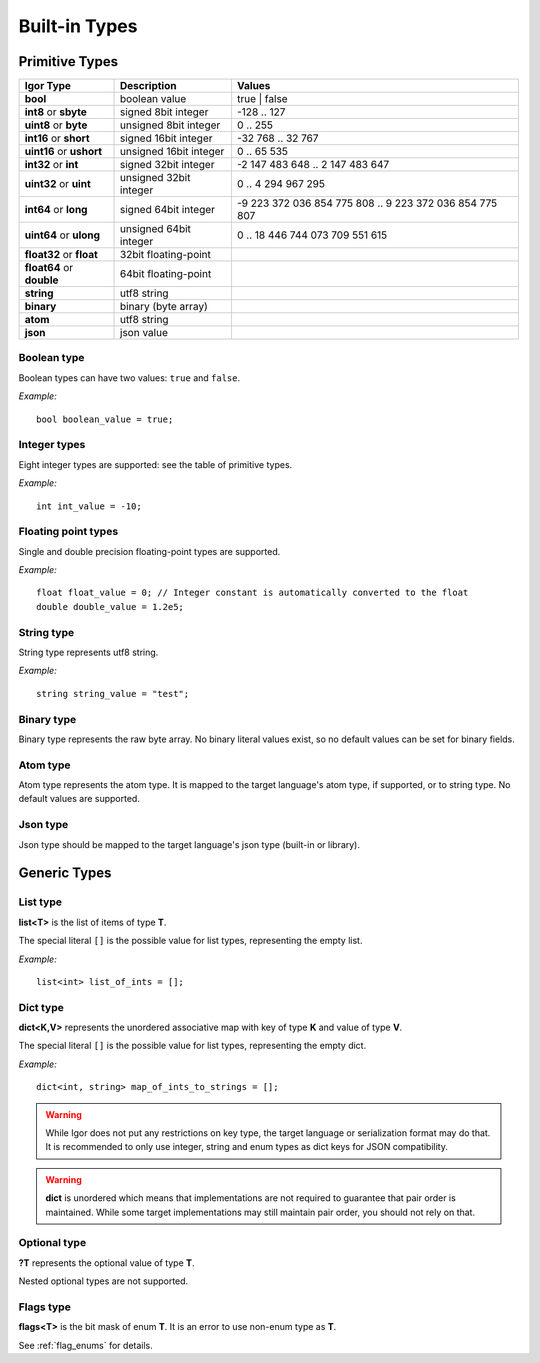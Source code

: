 ==============
Built-in Types
==============

Primitive Types
===============

========================= ======================== ========================================================
Igor Type                 Description              Values
========================= ======================== ========================================================
**bool**       	          boolean value            true | false
**int8** or **sbyte**     signed 8bit integer      -128 .. 127
**uint8** or **byte**     unsigned 8bit integer    0 .. 255
**int16** or **short**    signed 16bit integer     -32 768 .. 32 767
**uint16** or **ushort**  unsigned 16bit integer   0 .. 65 535
**int32** or **int**      signed 32bit integer     -2 147 483 648 .. 2 147 483 647
**uint32** or **uint**    unsigned 32bit integer   0 .. 4 294 967 295
**int64** or **long**     signed 64bit integer     -9 223 372 036 854 775 808 .. 9 223 372 036 854 775 807
**uint64** or **ulong**   unsigned 64bit integer   0 .. 18 446 744 073 709 551 615
**float32** or **float**  32bit floating-point
**float64** or **double** 64bit floating-point
**string**                utf8 string
**binary**                binary (byte array)
**atom**                  utf8 string
**json**                  json value
========================= ======================== ========================================================

Boolean type
------------

Boolean types can have two values: ``true`` and ``false``.

*Example:*

::

    bool boolean_value = true;

Integer types
-------------

Eight integer types are supported: see the table of primitive types.

*Example:*

::

    int int_value = -10;

Floating point types
--------------------

Single and double precision floating-point types are supported.

*Example:*

::

    float float_value = 0; // Integer constant is automatically converted to the float
    double double_value = 1.2e5;

String type
-----------

String type represents utf8 string.

*Example:*

::

    string string_value = "test";

Binary type
-----------

Binary type represents the raw byte array. No binary literal values exist, so no default values can be set for binary fields.

Atom type
----------

Atom type represents the atom type. It is mapped to the  target language's atom type, if supported, or to string type. No default values are supported.

Json type
---------

Json type should be mapped to the target language's json type (built-in or library).

Generic Types
=============

List type
---------

**list<T>** is the list of items of type **T**.

The special literal ``[]`` is the possible value for list types, representing the empty list.

*Example:*

::

    list<int> list_of_ints = [];

Dict type
---------

**dict<K,V>** represents the unordered associative map with key of type **K** and value of type **V**.

The special literal ``[]`` is the possible value for list types, representing the empty dict.

*Example:*

::

    dict<int, string> map_of_ints_to_strings = [];

.. warning::

   While Igor does not put any restrictions on key type, the target language or serialization format may do that. 
   It is recommended to only use integer, string and enum types as dict keys for JSON compatibility.

.. warning::

   **dict** is unordered which means that implementations are not required to guarantee that pair order is maintained. 
   While some target implementations may still maintain pair order, you should not rely on that.

Optional type
-------------

**?T** represents the optional value of type **T**.

Nested optional types are not supported.

Flags type
----------

**flags<T>** is the bit mask of enum **T**. It is an error to use non-enum type as **T**.

See :ref:`flag_enums` for details.
